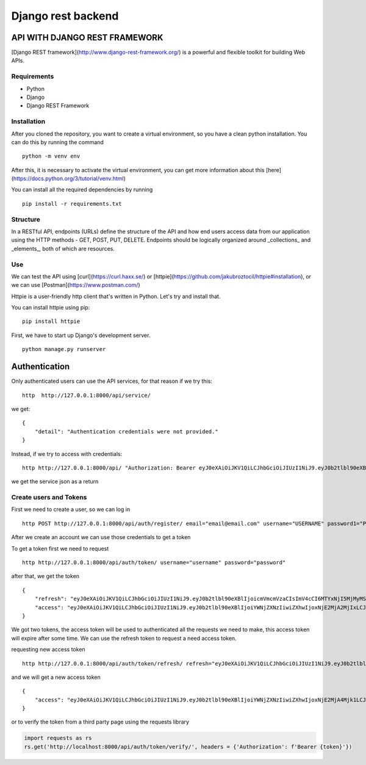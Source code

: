 Django rest backend 
================================

API WITH DJANGO REST FRAMEWORK
---------------------------------

[Django REST framework](http://www.django-rest-framework.org/) is a powerful and flexible toolkit for building Web APIs.

Requirements
~~~~~~~~~~~~~~~~~
- Python
- Django
- Django REST Framework

Installation
~~~~~~~~~~~~~~~~~~
After you cloned the repository, you want to create a virtual environment, so you have a clean python installation.
You can do this by running the command

::
    
    python -m venv env


After this, it is necessary to activate the virtual environment, you can get more information about this [here](https://docs.python.org/3/tutorial/venv.html)

You can install all the required dependencies by running

::
    
    pip install -r requirements.txt


Structure
~~~~~~~~~~~~~~

In a RESTful API, endpoints (URLs) define the structure of the API and how end users access data from our application using the HTTP methods - GET, POST, PUT, DELETE. Endpoints should be logically organized around _collections_ and _elements_, both of which are resources.


Use
~~~~~~

We can test the API using [curl](https://curl.haxx.se/) or [httpie](https://github.com/jakubroztocil/httpie#installation), or we can use [Postman](https://www.postman.com/)

Httpie is a user-friendly http client that's written in Python. Let's try and install that.

You can install httpie using pip:

:: 
    
    pip install httpie

First, we have to start up Django's development server.

::
    
    python manage.py runserver



Authentication
-------------------

Only authenticated users can use the API services, for that reason if we try this:

::

    http  http://127.0.0.1:8000/api/service/

we get:

::
    
    {
        "detail": "Authentication credentials were not provided."
    }
    

Instead, if we try to access with credentials:

::

    http http://127.0.0.1:8000/api/ "Authorization: Bearer eyJ0eXAiOiJKV1QiLCJhbGciOiJIUzI1NiJ9.eyJ0b2tlbl90eXBlIjoiYWNjZXNzIiwiZXhwIjoxNjE2MjA4Mjk1LCJqdGkiOiI4NGNhZmMzMmFiZDA0MDQ2YjZhMzFhZjJjMmRiNjUyYyIsInVzZXJfaWQiOjJ9.NJrs-sXnghAwcMsIWyCvE2RuGcQ3Hiu5p3vBmLkHSvM"


we get the service json as a return 

Create users and Tokens
~~~~~~~~~~~~~~~~~~~~~~~~~~

First we need to create a user, so we can log in

::

    http POST http://127.0.0.1:8000/api/auth/register/ email="email@email.com" username="USERNAME" password1="PASSWORD" password2="PASSWORD"


After we create an account we can use those credentials to get a token

To get a token first we need to request

::
    
    http http://127.0.0.1:8000/api/auth/token/ username="username" password="password"


after that, we get the token

::

    {
        "refresh": "eyJ0eXAiOiJKV1QiLCJhbGciOiJIUzI1NiJ9.eyJ0b2tlbl90eXBlIjoicmVmcmVzaCIsImV4cCI6MTYxNjI5MjMyMSwianRpIjoiNGNkODA3YTlkMmMxNDA2NWFhMzNhYzMxOTgyMzhkZTgiLCJ1c2VyX2lkIjozfQ.hP1wPOPvaPo2DYTC9M1AuOSogdRL_mGP30CHsbpf4zA",
        "access": "eyJ0eXAiOiJKV1QiLCJhbGciOiJIUzI1NiJ9.eyJ0b2tlbl90eXBlIjoiYWNjZXNzIiwiZXhwIjoxNjE2MjA2MjIxLCJqdGkiOiJjNTNlNThmYjE4N2Q0YWY2YTE5MGNiMzhlNjU5ZmI0NSIsInVzZXJfaWQiOjN9.Csz-SgXoItUbT3RgB3zXhjA2DAv77hpYjqlgEMNAHps"
    }

We got two tokens, the access token will be used to authenticated all the requests we need to make, this access token will expire after some time.
We can use the refresh token to request a need access token.

requesting new access token

::

    http http://127.0.0.1:8000/api/auth/token/refresh/ refresh="eyJ0eXAiOiJKV1QiLCJhbGciOiJIUzI1NiJ9.eyJ0b2tlbl90eXBlIjoicmVmcmVzaCIsImV4cCI6MTYxNjI5MjMyMSwianRpIjoiNGNkODA3YTlkMmMxNDA2NWFhMzNhYzMxOTgyMzhkZTgiLCJ1c2VyX2lkIjozfQ.hP1wPOPvaPo2DYTC9M1AuOSogdRL_mGP30CHsbpf4zA"


and we will get a new access token

::

    {
        "access": "eyJ0eXAiOiJKV1QiLCJhbGciOiJIUzI1NiJ9.eyJ0b2tlbl90eXBlIjoiYWNjZXNzIiwiZXhwIjoxNjE2MjA4Mjk1LCJqdGkiOiI4NGNhZmMzMmFiZDA0MDQ2YjZhMzFhZjJjMmRiNjUyYyIsInVzZXJfaWQiOjJ9.NJrs-sXnghAwcMsIWyCvE2RuGcQ3Hiu5p3vBmLkHSvM"
    }

or to verify the token from a third party page using the requests library

.. code-block:: python

    import requests as rs
    rs.get('http://localhost:8000/api/auth/token/verify/', headers = {'Authorization': f'Bearer {token}'})

